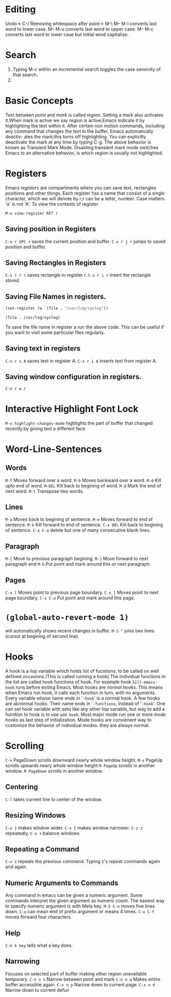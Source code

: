 * Editing
  Undo-> C-/
  Removing whitespace after point-> M-\
  M-- M-l converts last word to lower case.
  M-- M-u converts last word to upper case.
  M-- M-c converts last word to lower case but initial word capitalize.
* Search
  1. Typing M-c within an incremental search toggles the case sensivity of that
     search.
  2. 
* Basic Concepts
  Text between /point/ and /mark/ is called /region/. Setting a mark also
  activates it.When mark is active we say region is active;Emacs indicate it by
  highlighting the text within it. After certain non motion commands, including
  any command that changes the text in the buffer, Emacs automatically deactiv-
  ates the mark;this turns off highlighting. You can explicitly deactivate the
  mark at any time by typing C-g. The above behavior is known as Transient
  Mark Mode. Disabling transient mark mode switches Emacs to an alternative
  behavior, is which region is usually not highlighted.
* Registers
  Emacs /registers/ are compartments where you can save text, rectangles
  positions and other things.
  Each register has a name that consist of a single character, which we
  will denote by r;r can be a letter, number. Case matters 'a' is not 'A'.
  To view the contests of register

  ~M-x view-register RET r~

** Saving position in Registers
   ~C-x r SPC r~ saves the current position and buffer.
   ~C-x r j r~ jumps to saved position and buffer.
** Saving Rectangles in Registers
   ~C-x r r r~ saves rectangle in register r.
   ~C-x r i r~ insert the rectangle stored.
** Saving File Names in registers.
   #+BEGIN_SRC emacs-lisp
     (set-register ?a `(file . "/var/log/syslog"))
   #+END_SRC

   #+RESULTS:
   : (file . /var/log/syslog)
   To save the file name in register a run the above code.
   This can be useful if you want to visit some particular files regularly.
** Saving text in registers
   ~C-x r s A~ saves text in register A.
   ~C-x r i A~ inserts text from register A.
** Saving window configuration in registers.
   ~C-x r w r~
* Interactive Highlight Font Lock
  ~M-x highlight-changes-mode~ highlights the part of buffer that changed
  recently.by giving text a different face
* Word-Line-Sentences
** Words
   ~M-f~ Moves forward over a word.
   ~M-b~ Moves backward over a word.
   ~M-d~ Kill upto end of word.
   ~M-DEL~ Kill back to begining of word.
   ~M-@~ Mark the end of next word.
   ~M-t~ Transpose two words.
** Lines
   ~M-a~ Moves back to begining of sentence.
   ~M-e~ Moves forward to end of sentence.
   ~M-k~ Kill forward to end of sentence.
   ~C-x DEL~ Kill back to begining of sentence.
   ~C-x C-o~ delete but one of many consecutive blank lines.
** Paragraph
   ~M-{~ Move to previous paragraph begining.
   ~M-}~ Move forward to next paragraph end
   ~M-h~ Put point and mark around this or next paragraph.
** Pages
   ~C-x [~ Moves point to previous page boundary.
   ~C-x ]~ Moves point to next page boundary.
   ~C-x C-o~ Put point and mark around this page.
* ~(global-auto-revert-mode 1)~ 
  will automatically shows recent changes in buffer.
  ~M-S ^~ joins two lines (cursor at begining of second line).
* Hooks
  A hook is a lisp variable which holds list of fucntions, to be called on well
  defined occasions.(This is called running a hook).The individual functions in
  the list are called hook functions of hook. For example hook ~kill-emacs-hook~
  runs before exiting Emacs.
  Most hooks are /normal hooks/. This means when Emacs run hook, it calls each
  function in turn, with no arguments. Every variable whose name ends in
  '~-hook~' is a normal hook.
  A few hooks are abnormal hooks. Their name ends in '~-functions~, instead of
  '~-hook~'.
  One can set hook variable with setq like any other lisp variable, but
  way to add a fucntion to hook is to use ~add-hook~.
  Most major mode run one or more /mode hooks/ as last step of initialization.
  Mode hooks are convienent way to customize the behavior of individual modes.
  they are always normal.
* Scrolling
  ~C-v~ PageDown scrolls downward nearly whole window height.
  ~M-v~ PageUp scrolls upwards neary whole window height
  ~M PageUp~ scrolls in another window.
  ~M PageDown~ scrolls in another window.
** Centering
   ~C-l~ takes current line to center of the window.
** Resizing Windows
   ~C-x }~ makes window wider.
   ~C-x {~ makes window narrower.
   ~C-z z~ repeatedly.
   ~C-x +~ balance windows
** Repeating a Command
   ~C-x z~ repeats the previous command. Typing z's repeat commands again and
   again.
** Numeric Arguments to Commands
   Any command in emacs can be given a numeric argument. Some commands interpret
   the given argument as numeric count.
   The easiest way to specify numeric argument is with Meta key.
   ~M-5 C-n~ moves five lines down.
   ~C-u~ can mean end of prefix argument or means 4 times.
   ~C-u C-f~ moves forward four characters.
** Help
   ~C-h k key~ tells what a key does.
** Narrowing
   Focuses on selected part of buffer making other region unavailable
   temporary. 
   ~C-n n n~ Narrow between point and mark
   ~C-n n w~ Makes entire buffer accessible again.
   ~C-x n p~ Narrow down to current page.
   ~C-x n d~ Narrow down to current defun

